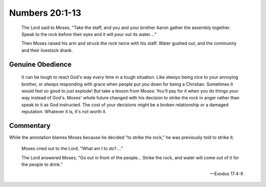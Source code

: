 Numbers 20:1-13
===============

    The Lord said to Moses,
    "Take the staff, and you and your brother Aaron gather the assembly together.
    Speak to the rock before their eyes and it will pour out its water...."

    Then Moses raised his arm and struck the rock twice with his staff.
    Water gushed out, and the community and their livestock drank.

Genuine Obedience
-----------------

    It can be tough to react God's way *every* time in a tough situation.
    Like *always* being nice to your annoying brother, or *always* responding with grace when people put you down for being a Christian.
    Sometimes it would feel so good to just explode!
    But take a lesson from Moses: You'll pay for it when you do things your way instead of God's.
    Moses' whole future changed with his decision to strike the rock in anger rather than speak to it as God instructed.
    The cost of your decisions might be a broken relationship or a damaged reputation.
    Whatever it is, it's not worth it.

Commentary
----------

While the annotation blames Moses because he decided "to strike the rock," he was previously told to strike it:

    Moses cried out to the Lord, "What am I to do?...."

    The Lord answered Moses, "Go out in front of the people...
    Strike the rock, and water will come out of it for the people to drink."

    --- Exodus 17:4-6
